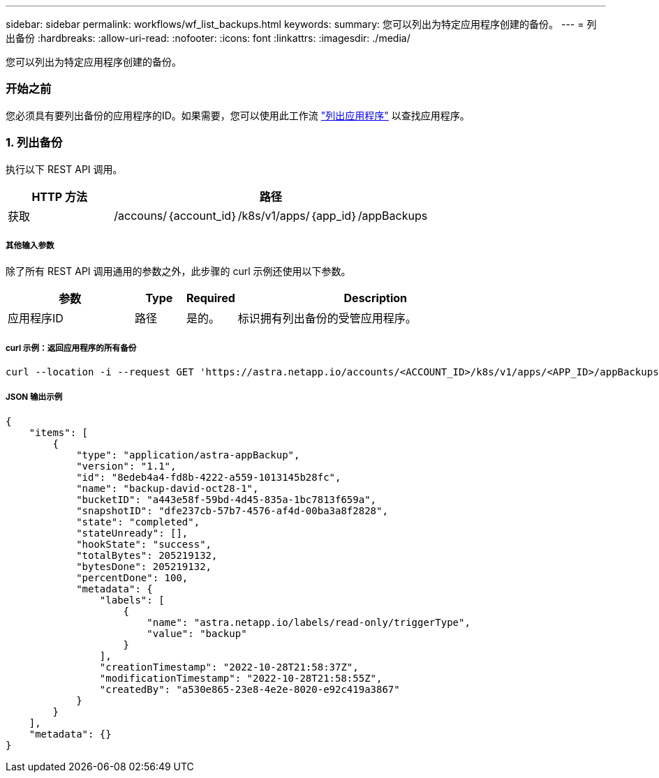 ---
sidebar: sidebar 
permalink: workflows/wf_list_backups.html 
keywords:  
summary: 您可以列出为特定应用程序创建的备份。 
---
= 列出备份
:hardbreaks:
:allow-uri-read: 
:nofooter: 
:icons: font
:linkattrs: 
:imagesdir: ./media/


[role="lead"]
您可以列出为特定应用程序创建的备份。



=== 开始之前

您必须具有要列出备份的应用程序的ID。如果需要，您可以使用此工作流 link:wf_list_man_apps.html["列出应用程序"] 以查找应用程序。



=== 1. 列出备份

执行以下 REST API 调用。

[cols="25,75"]
|===
| HTTP 方法 | 路径 


| 获取 | /accouns/｛account_id｝/k8s/v1/apps/｛app_id｝/appBackups 
|===


===== 其他输入参数

除了所有 REST API 调用通用的参数之外，此步骤的 curl 示例还使用以下参数。

[cols="25,10,10,55"]
|===
| 参数 | Type | Required | Description 


| 应用程序ID | 路径 | 是的。 | 标识拥有列出备份的受管应用程序。 
|===


===== curl 示例：返回应用程序的所有备份

[source, curl]
----
curl --location -i --request GET 'https://astra.netapp.io/accounts/<ACCOUNT_ID>/k8s/v1/apps/<APP_ID>/appBackups' --header 'Accept: */*' --header 'Authorization: Bearer <API_TOKEN>'
----


===== JSON 输出示例

[source, json]
----
{
    "items": [
        {
            "type": "application/astra-appBackup",
            "version": "1.1",
            "id": "8edeb4a4-fd8b-4222-a559-1013145b28fc",
            "name": "backup-david-oct28-1",
            "bucketID": "a443e58f-59bd-4d45-835a-1bc7813f659a",
            "snapshotID": "dfe237cb-57b7-4576-af4d-00ba3a8f2828",
            "state": "completed",
            "stateUnready": [],
            "hookState": "success",
            "totalBytes": 205219132,
            "bytesDone": 205219132,
            "percentDone": 100,
            "metadata": {
                "labels": [
                    {
                        "name": "astra.netapp.io/labels/read-only/triggerType",
                        "value": "backup"
                    }
                ],
                "creationTimestamp": "2022-10-28T21:58:37Z",
                "modificationTimestamp": "2022-10-28T21:58:55Z",
                "createdBy": "a530e865-23e8-4e2e-8020-e92c419a3867"
            }
        }
    ],
    "metadata": {}
}
----